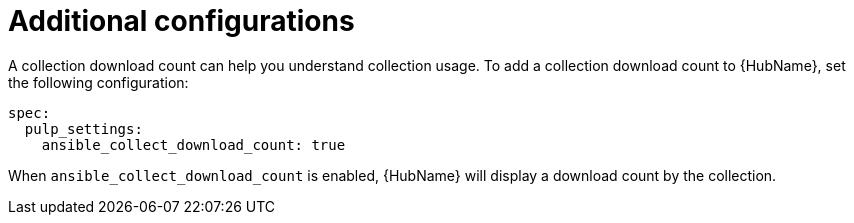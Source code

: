 :_mod-docs-content-type: REFERENCE

[id="ocp-additional-configs_{context}"]
= Additional configurations

[role="_abstract"]

A collection download count can help you understand collection usage. To add a collection download count to {HubName}, set the following configuration:

-----
spec:
  pulp_settings:
    ansible_collect_download_count: true 
-----

When `ansible_collect_download_count` is enabled, {HubName} will display a download count by the collection.

